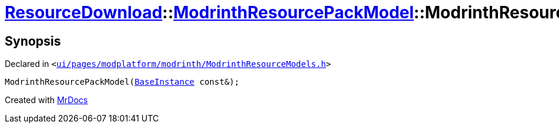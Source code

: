[#ResourceDownload-ModrinthResourcePackModel-2constructor]
= xref:ResourceDownload.adoc[ResourceDownload]::xref:ResourceDownload/ModrinthResourcePackModel.adoc[ModrinthResourcePackModel]::ModrinthResourcePackModel
:relfileprefix: ../../
:mrdocs:


== Synopsis

Declared in `&lt;https://github.com/PrismLauncher/PrismLauncher/blob/develop/ui/pages/modplatform/modrinth/ModrinthResourceModels.h#L52[ui&sol;pages&sol;modplatform&sol;modrinth&sol;ModrinthResourceModels&period;h]&gt;`

[source,cpp,subs="verbatim,replacements,macros,-callouts"]
----
ModrinthResourcePackModel(xref:BaseInstance.adoc[BaseInstance] const&);
----



[.small]#Created with https://www.mrdocs.com[MrDocs]#
